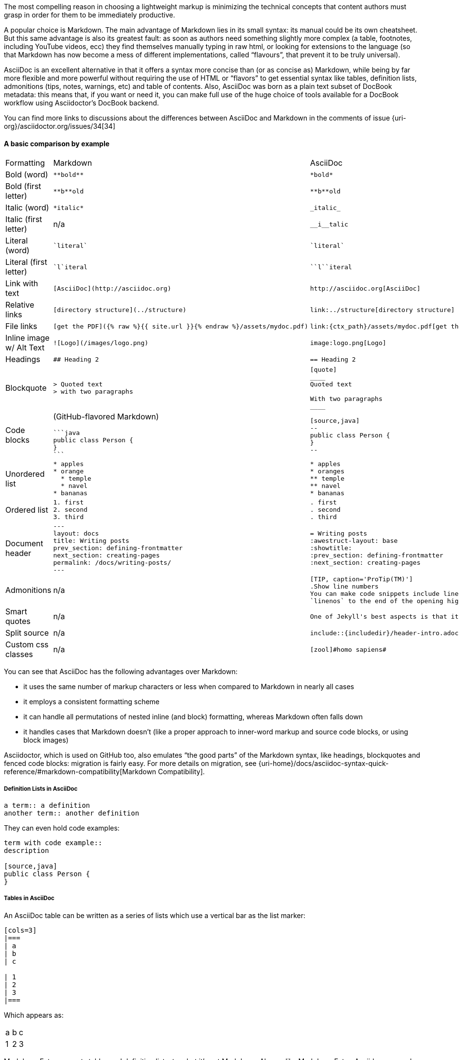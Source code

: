 ////
A comparison between asciidoc and markdown.
This file is included in the user-manual document
////

The most compelling reason in choosing a lightweight markup is minimizing the technical concepts that content authors must grasp in order for them to be immediately productive.

A popular choice is Markdown. The main advantage of Markdown lies in its small syntax: its manual could be its own cheatsheet. But this same advantage is also its greatest fault: as soon as authors need something slightly more complex (a table, footnotes, including YouTube videos, ecc) they find themselves manually typing in raw html, or looking for extensions to the language (so that Markdown has now become a mess of different implementations, called "`flavours`", that prevent it to be truly universal).

AsciiDoc is an excellent alternative in that it offers a syntax more concise than (or as concise as) Markdown, while being by far more flexible and more powerful without requiring the use of HTML or "`flavors`" to get essential syntax like tables, definition lists, admonitions (tips, notes, warnings, etc) and table of contents. Also, AsciiDoc was born as a plain text subset of DocBook metadata: this means that, if you want or need it, you can make full use of the huge choice of tools available for a DocBook workflow using Asciidoctor’s DocBook backend.

You can find more links to discussions about the differences between AsciiDoc and Markdown in the comments of issue {uri-org}/asciidoctor.org/issues/34[34]

==== A basic comparison by example

[cols=3]
|===
| Formatting
| Markdown
| AsciiDoc

| Bold (word)
a|
[source, markdown]
----
**bold**
----
a|
[source, asciidoc]
----
*bold*
----

| Bold (first letter)
a|
[source, markdown]
----
**b**old
----
a|
[source, asciidoc]
----
**b**old
----

| Italic (word)
a|
[source, markdown]
----
*italic*
----
a|
[source, asciidoc]
----
_italic_
----

| Italic (first letter)
|n/a
a|
[source, asciidoc]
----
__i__talic
----

| Literal (word)
a|
[source, markdown]
----
`literal`
----
a|
[source, asciidoc]
----
`literal`
----

| Literal (first letter)
a|
[source, markdown]
----
`l`iteral
----
a|
[source, asciidoc]
----
``l``iteral
----

| Link with text
a|
[source, markdown]
----
[AsciiDoc](http://asciidoc.org)
----
a|
[source, asciidoc]
----
http://asciidoc.org[AsciiDoc]
----

| Relative links
a|
[source, markdown]
----
[directory structure](../structure)
----
a|
[source, asciidoc]
----
link:../structure[directory structure]
----

| File links
a|
[source, markdown]
----
[get the PDF]({% raw %}{{ site.url }}{% endraw %}/assets/mydoc.pdf)
----
a|
[source, asciidoc]
----
link:{ctx_path}/assets/mydoc.pdf[get the PDF]
----

| Inline image w/ Alt Text
a|
[source, markdown]
----
![Logo](/images/logo.png)
----
a|
[source, asciidoc]
----
image:logo.png[Logo]
----

| Headings
a|
[source, markdown]
----
## Heading 2
----
a|
[source, asciidoc]
----
== Heading 2
----

| Blockquote
a|
[source, markdown]
----
> Quoted text
> with two paragraphs
----
a|
[source, asciidoc]
----
[quote]
____
Quoted text

With two paragraphs
____
----
| Code blocks
a| (GitHub-flavored Markdown)
[source, markdown]
----
```java
public class Person {
}
```
----
a|
[source, asciidoc]
----
[source,java]
--
public class Person {
}
--
----

| Unordered list
a|
[source, markdown]
----
* apples
* orange
  * temple
  * navel
* bananas
----
a|
[source, asciidoc]
----
* apples
* oranges
** temple
** navel
* bananas
----
| Ordered list
a|
[source, markdown]
----
1. first
2. second
3. third
----
a|
[source, asciidoc]
----
. first
. second
. third
----

| Document header
a|
[source, markdown]
----
---
layout: docs
title: Writing posts
prev_section: defining-frontmatter
next_section: creating-pages
permalink: /docs/writing-posts/
---
----
a|
[source, asciidoc]
----
= Writing posts
:awestruct-layout: base
:showtitle:
:prev_section: defining-frontmatter
:next_section: creating-pages
----

| Admonitions
| n/a
a|
[source, asciidoc]
----
[TIP, caption='ProTip(TM)']
.Show line numbers
You can make code snippets include line-numbers by adding the word
`linenos` to the end of the opening highlight tag.
----

| Smart quotes
a| n/a
a|
[source, asciidoc]
----
One of Jekyll's best aspects is that it is ``blog aware''.
----

| Split source
a| n/a
a|
[source, asciidoc]
----
\include::{includedir}/header-intro.adoc[]
----

| Custom css classes
a| n/a
a|
[source, asciidoc]
----
[zool]#homo sapiens#
----

|===

You can see that AsciiDoc has the following advantages over Markdown:

* it uses the same number of markup characters or less when compared to Markdown in nearly all cases
* it employs a consistent formatting scheme
* it can handle all permutations of nested inline (and block) formatting, whereas Markdown often falls down
* it handles cases that Markdown doesn't (like a proper approach to inner-word markup and source code blocks, or using block images)

Asciidoctor, which is used on GitHub too, also emulates "`the good parts`" of the Markdown syntax, like headings, blockquotes and fenced code blocks: migration is fairly easy. For more details on migration, see {uri-home}/docs/asciidoc-syntax-quick-reference/#markdown-compatibility[Markdown Compatibility].

===== Definition Lists in AsciiDoc

[source, asciidoc]
--
a term:: a definition
another term:: another definition
--

They can even hold code examples:

[source, asciidoc]
--
term with code example::
description

[source,java]
public class Person {
}
--

===== Tables in AsciiDoc

An AsciiDoc table can be written as a series of lists which use a vertical bar as the list marker:

[source, asciidoc]
--
[cols=3]
|===
| a
| b
| c

| 1
| 2
| 3
|===
--

Which appears as:

[cols=3]
|===
| a
| b
| c

| 1
| 2
| 3
|===

Markdown Extra supports tables and definition lists, too; but it’s not Markdown.
Also, unlike Markdown Extra, Asciidoc can apply formatting to cells.

